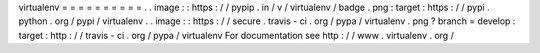 virtualenv
=
=
=
=
=
=
=
=
=
=
.
.
image
:
:
https
:
/
/
pypip
.
in
/
v
/
virtualenv
/
badge
.
png
:
target
:
https
:
/
/
pypi
.
python
.
org
/
pypi
/
virtualenv
.
.
image
:
:
https
:
/
/
secure
.
travis
-
ci
.
org
/
pypa
/
virtualenv
.
png
?
branch
=
develop
:
target
:
http
:
/
/
travis
-
ci
.
org
/
pypa
/
virtualenv
For
documentation
see
http
:
/
/
www
.
virtualenv
.
org
/
